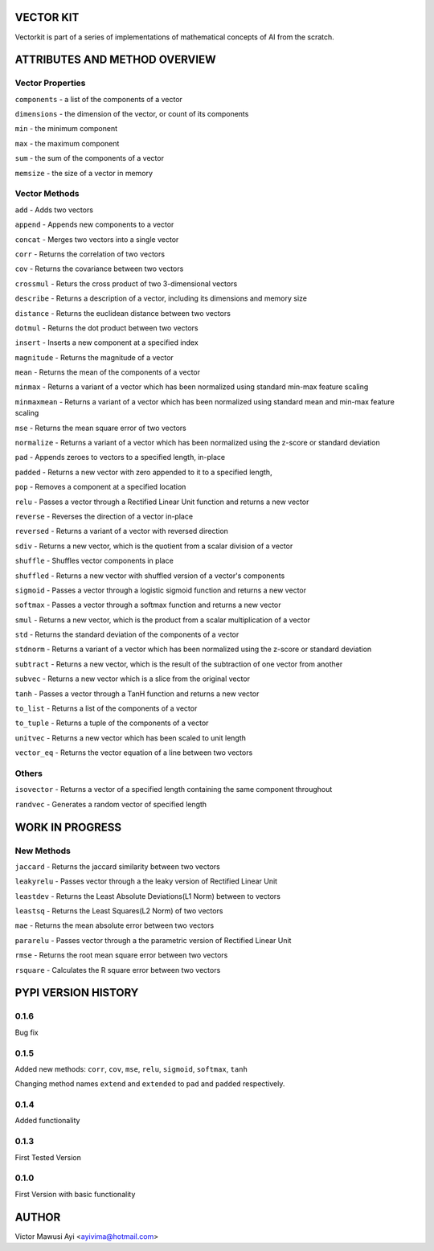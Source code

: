VECTOR KIT
==========

Vectorkit is part of a series of implementations of mathematical concepts of AI from the scratch. 

.. image:: https://raw.githubusercontent.com/ayivima/vectorkit/master/img/shell_img.png


ATTRIBUTES AND METHOD OVERVIEW
==============================


Vector Properties
-----------------

``components`` - a list of the components of a vector

``dimensions`` - the dimension of the vector, or count of its components

``min`` - the minimum component

``max`` - the maximum component

``sum`` - the sum of the components of a vector

``memsize`` - the size of a vector in memory


Vector Methods
--------------

``add`` - Adds two vectors

``append`` - Appends new components to a vector

``concat`` - Merges two vectors into a single vector

``corr`` - Returns the correlation of two vectors

``cov`` - Returns the covariance between two vectors

``crossmul`` - Returs the cross product of two 3-dimensional vectors

``describe`` - Returns a description of a vector, including its dimensions and memory size

``distance`` - Returns the euclidean distance between two vectors

``dotmul`` - Returns the dot product between two vectors

``insert`` - Inserts a new component at a specified index

``magnitude`` - Returns the magnitude of a vector

``mean`` - Returns the mean of the components of a vector

``minmax`` - Returns a variant of a vector which has been normalized using standard min-max feature scaling

``minmaxmean`` - Returns a variant of a vector which has been normalized using standard mean and min-max feature scaling

``mse`` - Returns the mean square error of two vectors

``normalize`` - Returns a variant of a vector which has been normalized using the z-score or standard deviation

``pad`` - Appends zeroes to vectors to a specified length, in-place

``padded`` - Returns a new vector with zero appended to it to a specified length,

``pop`` - Removes a component at a specified location

``relu`` - Passes a vector through a Rectified Linear Unit function and returns a new vector

``reverse`` - Reverses the direction of a vector in-place

``reversed`` - Returns a variant of a vector with reversed direction

``sdiv`` - Returns a new vector, which is the quotient from a scalar division of a vector

``shuffle`` - Shuffles vector components in place

``shuffled`` - Returns a new vector with shuffled version of a vector's components

``sigmoid`` - Passes a vector through a logistic sigmoid function and returns a new vector

``softmax`` - Passes a vector through a softmax function and returns a new vector

``smul`` - Returns a new vector, which is the product from a scalar multiplication of a vector

``std`` - Returns the standard deviation of the components of a vector

``stdnorm`` - Returns a variant of a vector which has been normalized using the z-score or standard deviation

``subtract`` - Returns a new vector, which is the result of the subtraction of one vector from another

``subvec`` - Returns a new vector which is a slice from the original vector

``tanh`` - Passes a vector through a TanH function and returns a new vector

``to_list`` - Returns a list of the components of a vector

``to_tuple`` - Returns a tuple of the components of a vector

``unitvec`` - Returns a new vector which has been scaled to unit length

``vector_eq`` - Returns the vector equation of a line between two vectors


Others
------

``isovector`` -  Returns a vector of a specified length containing the same component throughout

``randvec`` - Generates a random vector of specified length


WORK IN PROGRESS
================

New Methods
-----------

``jaccard`` - Returns the jaccard similarity between two vectors

``leakyrelu`` - Passes vector through a the leaky version of Rectified Linear Unit

``leastdev`` - Returns the Least Absolute Deviations(L1 Norm) between to vectors

``leastsq`` - Returns the Least Squares(L2 Norm) of two vectors

``mae`` -  Returns the mean absolute error between two vectors

``pararelu`` - Passes vector through a the parametric version of Rectified Linear Unit

``rmse`` -   Returns the root mean square error between two vectors

``rsquare`` - Calculates the R square error between two vectors


PYPI VERSION HISTORY
====================
0.1.6
-----
Bug fix

0.1.5
-----
Added new methods: ``corr``, ``cov``, ``mse``, ``relu``, ``sigmoid``, ``softmax``, ``tanh``

Changing method names ``extend`` and ``extended`` to ``pad`` and ``padded`` respectively.

0.1.4
-----
Added functionality

0.1.3
-----
First Tested Version

0.1.0
-----
First Version with basic functionality


AUTHOR
======

Victor Mawusi Ayi <ayivima@hotmail.com>

